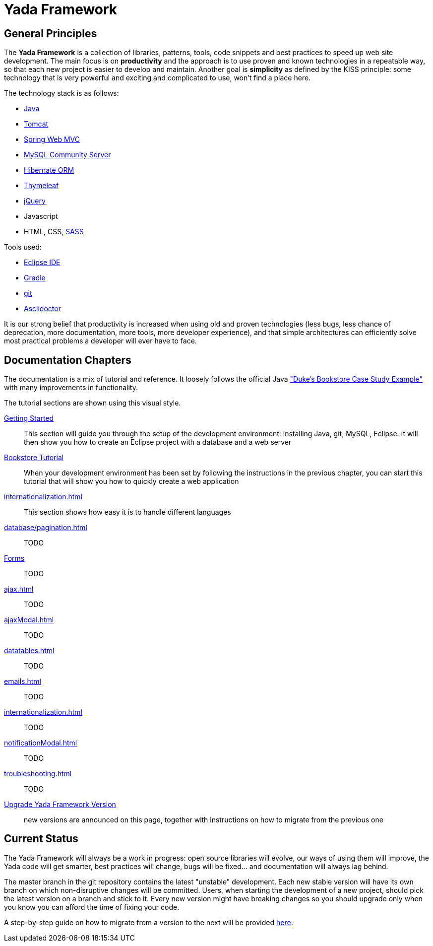 =  Yada Framework
:docinfo: shared

==  General Principles
The *Yada Framework* is a collection of libraries, patterns, tools, code snippets and best practices to speed up web site
development.
The main focus is on *productivity* and the approach is to use proven and known technologies
in a repeatable way, so that each new project is easier to develop and maintain.
Another goal is *simplicity* as defined by the KISS principle: some technology that is very powerful and exciting and
complicated to use, won't find a place here.

The technology stack is as follows:

* https://www.oracle.com/java/technologies/javase-downloads.html[Java^]
* https://tomcat.apache.org/download-80.cgi[Tomcat^]
* https://docs.spring.io/spring-framework/docs/current/reference/html/web.html[Spring Web MVC^]
* https://dev.mysql.com/downloads/mysql/[MySQL Community Server^]
* https://hibernate.org/orm/[Hibernate ORM^]
* https://www.thymeleaf.org/[Thymeleaf^]
* https://jquery.com/[jQuery^]
* Javascript
* HTML, CSS, https://sass-lang.com/[SASS^]

Tools used:

* https://www.eclipse.org/downloads/[Eclipse IDE^]
* https://gradle.org/[Gradle^]
* https://git-scm.com/[git^]
* https://asciidoctor.org/[Asciidoctor^]

It is our strong belief that productivity is increased when using old and proven technologies (less bugs,
less chance of deprecation, more documentation, more tools, more developer experience), and that
simple architectures can efficiently solve most practical problems a developer will ever have to face.

==  Documentation Chapters

The documentation is a mix of tutorial and reference. It loosely follows the official
Java https://eclipse-ee4j.github.io/jakartaee-tutorial/dukes-bookstore.html["Duke’s Bookstore Case Study Example"^] with many improvements in functionality.

[.bookstore]
--
The tutorial sections are shown using this visual style.
--

<<newEclipseProject.adoc#,Getting Started>>:: This section will guide you through the setup of the development environment: installing Java, git,
MySQL, Eclipse. It will then show you how to create an Eclipse project with a database and a web server

<<examples/bookstoreTutorial.adoc#,Bookstore Tutorial>>:: When your development environment has
been set by following the instructions in the previous chapter, you can start this tutorial
that will show you how to quickly create a web application

<<internationalization.adoc#>>:: This section shows how easy it is to handle different languages

<<database/pagination.adoc#>>:: TODO

<<forms/overview.adoc#Forms,Forms>>:: TODO

<<ajax.adoc#>>:: TODO

<<ajaxModal.adoc#>>:: TODO

<<datatables.adoc#>>:: TODO

<<emails.adoc#>>:: TODO

<<internationalization.adoc#>>:: TODO

<<notificationModal.adoc#>>:: TODO

<<troubleshooting.adoc#>>:: TODO

<<upgrade.adoc#,Upgrade Yada Framework Version>>:: new versions are announced on this page, together
with instructions on how to migrate from the previous one

==  Current Status
The Yada Framework will always be a work in progress: open source libraries will evolve,
our ways of using them will improve, the Yada code will get smarter, best practices will change,
bugs will be fixed... and documentation will always lag behind.

The master branch in the git repository contains the latest "unstable" development.
Each new stable version will have its own branch on which non-disruptive changes will be committed.
Users, when starting the development of a new project, should pick the latest version on a branch and stick to it.
Every new version might have breaking changes so you should upgrade only when you know you can afford the time of
fixing your code.

A step-by-step guide on how to migrate from a version to the next will be provided <<upgrade.adoc#,here>>.






